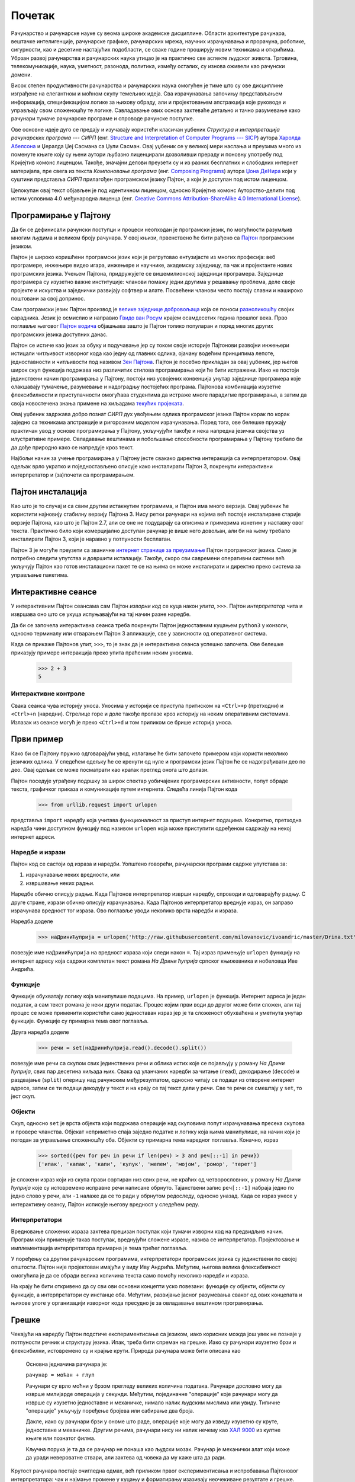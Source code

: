 .. _gettingStarted:

=======
Почетак
=======

Рачунарство и рачунарске науке су веома широке академске дисциплине. Области архитектуре рачунара, вештачке интелигенције, рачунарске графике, рачунарских мрежа, научних израчунавања и прорачуна, роботике, сигурности, као и десетине настајућих подобласти, се сваке године проширују новим техникама и открићима. Убрзан развој рачунарства и рачунарских наука утицао је на практично све аспекте људског живота. Трговина, телекомуникације, наука, уметност, разонода, политика, између осталих, су изнова оживели као рачунски домени.

Висок степен продуктивности рачунарства и рачунарских наука омогућен је тиме што су ове дисциплине изграђене на елегантном и моћном скупу темељних идеја. Сва израчунавања започињу представљањем информација, спецификацијом логике за њихову обраду, али и пројектовањем апстракција које руководе и управљају свом сложеношћу те логике. Савладавање ових основа захтеваће детаљно и тачно разумевање како рачунари тумаче рачунарске програме и спроводе рачунске поступке.

Ове основне идеје дуго се предају и изучавају користећи класичан уџбеник *Структура и интерпретација рачунарских програма --- СИРП* (енг. `Structure and Interpretation of Computer Programs --- SICP <http://mitpress.mit.edu/sicp>`_) аутора `Харолда Абелсона <http://sr.wikipedia.org/wiki/Хал_Абелсон>`_ и Џералда Џеј Сасмана са Џули Сасман. Овај уџбеник се у великој мери наслања и преузима много из поменуте књиге коју су њени аутори љубазно лиценцирали дозволивши прераду и поновну употребу под Кријејтив комонс лиценцом. Такође, значајни делови преузети су и из разних бесплатних и слободних интернет материјала, пре свега из текста *Компоновање програма* (енг. `Composing Programs <http://www.composingprograms.com>`_) аутора `Џона ДеНира <http://www.denero.org>`_ који у суштини представља *СИРП* прилагођен програмском језику Пајтон, а који је доступан под истом лиценцом.

Целокупан овај текст објављен је под идентичном лиценцом, односно Кријејтив комонс Ауторство-делити под истим условима 4.0 међународна лиценца (енг. `Creative Commons Attribution-ShareAlike 4.0 International License <http://creativecommons.org/licenses/by-sa/4.0>`_).

.. _programmingInPython:

Програмирање у Пајтону
----------------------

Да би се дефинисали рачунски поступци и процеси неопходан је програмски језик, по могућности разумљив многим људима и великом броју рачунара. У овој књизи, првенствено ће бити рађено са `Пајтон <http://docs.python.org>`_ програмским језиком.

Пајтон је широко коришћени програмски језик који је регрутовао ентузијасте из многих професија: веб програмере, инжењере видео игара, инжењере и научнике, академску заједницу, па чак и пројектанте нових програмских језика. Учењем Пајтона, придружујете се вишемилионској заједници програмера. Заједнице програмера су изузетно важне институције: чланови помажу једни другима у решавању проблема, деле своје пројекте и искуства и заједнички развијају софтвер и алате. Посвећени чланови често постају славни и нашироко поштовани за свој допринос.

Сам програмски језик Пајтон производ је `велике заједнице добровољаца <http://www.python.org/psf/members>`_ која се поноси `разноликошћу <http://www.python.org/community/diversity>`_ својих сарадника. Језик је осмислио и направио `Гвидо ван Росум <http://sr.wikipedia.org/wiki/Гвидо_ван_Росум>`_ крајем осамдесетих година прошлог века. Прво поглавље његовог `Пајтон водича <http://docs.python.org/tutorial/appetite.html>`_ објашњава зашто је Пајтон толико популаран и поред многих других програмских језика доступних данас.

Пајтон се истиче као језик за обуку и подучавање јер су током своје историје Пајтонови развојни инжењери истицали читљивост изворног кода као једну од главних одлика, ојачану водећим принципима лепоте, једноставности и читљивости под називом `Зен Пајтона <http://www.python.org/dev/peps/pep-0020>`_. Пајтон је посебно прикладан за овај уџбеник, јер његов широк скуп функција подржава низ различитих стилова програмирања који ће бити истражени. Иако не постоји јединствени начин програмирања у Пајтону, постоји низ усвојених конвенција унутар заједнице програмера које олакшавају тумачење, разумевање и надоградњу постојећих програма. Пајтонова комбинација изузетне флексибилности и приступачности омогућава студентима да истраже многе парадигме програмирања, а затим да своја новостечена знања примене на хиљадама `текућих пројеката <http://www.pypi.org>`_.

Овај уџбеник задржава добро познат *СИРП* дух увођењем одлика програмског језика Пајтон корак по корак заједно са техникама апстракције и ригорозним моделом израчунавања. Поред тога, ове белешке пружају практичан увод у основе програмирања у Пајтону, укључујући такође и нека напредна језичка својства уз илустративне примере. Овладавање вештинама и побољшање способности програмирања у Пајтону требало би да дође природно како се напредује кроз текст.

Најбољи начин за учење програмирања у Пајтону јесте свакако директна интеракција са интерпретатором. Овај одељак врло укратко и поједностављено описује како инсталирати Пајтон 3, покренути интерактивни интерпретатор и (за)почети са програмирањем.

.. _installingPython:

Пајтон инсталација
------------------

Као што је то случај и са свим другим истакнутим програмима, и Пајтон има много верзија. Овај уџбеник ће користити најновију стабилну верзију Пајтона 3. Нису ретки рачунари на којима већ постоје инсталиране старије верзије Пајтона, као што је Пајтон 2.7, али се оне не подударају са описима и примерима изнетим у наставку овог текста. Практично било који комерцијално доступан рачунар је више него довољан, али би на њему требало инсталирати Пајтон 3, који је наравно у потпуности бесплатан.

Пајтон 3 је могуће преузети са званичне `интернет странице за преузимање <www.python.org/downloads>`_ Пајтон програмског језика. Само је потребно следити упутства и довршити исталацију. Такође, скоро сви савремени оперативни системи већ укључују Пајтон као готов инсталациони пакет те се на њима он може инсталирати и директно преко система за управљање пакетима.

.. _interactiveSessions:

Интерактивне сеансе
-------------------

У интерактивним Пајтон сеансама сам Пајтон *изворни код* се куца након *упита*, ``>>>``. Пајтон *интерпретатор* чита и извршава оно што се укуца испуњавајући на тај начин разне наредбе.

Да би се започела интерактивна сеанса треба покренути Пајтон једноставним куцањем ``python3`` у конзоли, односно терминалу или отварањем Пајтон 3 апликације, све у зависности од оперативног система.

Када се прикаже Пајтонов упит, ``>>>``, то је знак да је интерактивна сеанса успешно започета. Ове белешке приказују примере интеракција преко упита праћеним неким уносима.

    >>> 2 + 3
    5

.. _interactiveControls:

Интерактивне контроле
^^^^^^^^^^^^^^^^^^^^^

Свака сеанса чува историју уноса. Уносима у историји се приступа притиском на ``<Ctrl>+p`` (претходни) и ``<Ctrl>+n`` (наредни). Стрелице горе и доле такође пролазе кроз историју на неким оперативним системима. Излазак из сеансе могућ је преко ``<Ctrl>+d`` и том приликом се брише историја уноса.

.. _firstExample:

Први пример
-----------

Како би се Пајтону пружио одговарајући увод, излагање ће бити започето примером који користи неколико језичких одлика. У следећем одељку ће се кренути од нуле и програмски језик Пајтон ће се надограђивати део по део. Овај одељак се може посматрати као кратак преглед онога што долази.

Пајтон поседује уграђену подршку за широк спектар уобичајених програмерских активности, попут обраде текста, графичког приказа и комуникације путем интернета. Следећа линија Пајтон кода

    >>> from urllib.request import urlopen

представља ``import`` наредбу која учитава функционалност за приступ интернет подацима. Конкретно, претходна наредба чини доступном функцију под називом ``urlopen`` која може приступити одређеном садржају на некој интернет адреси.

.. _statementsAndExpressions:

Наредбе и изрази
^^^^^^^^^^^^^^^^

Пајтон код се састоји од израза и наредби. Уопштено говорећи, рачунарски програми садрже упутстава за:

#. израчунавање неких вредности, или
#. извршавање неких радњи.

Наредбе обично описују радње. Када Пајтонов интерпретатор изврши наредбу, спроводи и одговарајућу радњу. С друге стране, изрази обично описују израчунавања. Када Пајтонов интерпретатор вреднује израз, он заправо израчунава вредност тог израза. Ово поглавље уводи неколико врста наредби и израза.

Наредба доделе

    >>> наДриниЋуприја = urlopen('http://raw.githubusercontent.com/milovanovic/ivoandric/master/Drina.txt')

повезује име ``наДриниЋуприја`` на вредност израза који следи након ``=``. Тај израз примењује ``urlopen`` функцију на интернет адресу која садржи комплетан текст романа *На Дрини ћуприја* српског књижевника и нобеловца Иве Андрића.

.. _functions:

Функције
^^^^^^^^

Функције обухватају логику која манипулише подацима. На пример, ``urlopen`` је функција. Интернет адреса је један податак, а сам текст романа је неки други податак. Процес којим први води до другог може бити сложен, али тај процес се може применити користећи само једноставан израз јер је та сложеност обухваћена и уметнута унутар функције. Функције су примарна тема овог поглавља.

Друга наредба доделе

    >>> речи = set(наДриниЋуприја.read().decode().split())

повезује име ``речи`` са скупом свих јединствених речи и облика истих које се појављују у роману *На Дрини ћуприја*, свих пар десетина хиљада њих. Свака од уланчаних наредби за читање (``read``), декодирање (``decode``) и раздвајање (``split``) оперишу над рачунским међурезултатом, односно читају се подаци из отворене интернет адресе, затим се ти подаци декодују у текст и на крају се тај текст дели у речи. Све те речи се смештају у ``set``, то јест скуп.

.. _objects:

Објекти
^^^^^^^

Скуп, односно ``set`` је врста објекта који подржава операције над скуповима попут израчунавања пресека скупова и провере чланства. Објекат неприметно спаја заједно податке и логику која њима манипулише, на начин који је погодан за управљање сложеношћу оба. Објекти су примарна тема наредног поглавља. Коначно, израз

    >>> sorted({реч for реч in речи if len(реч) > 3 and реч[::-1] in речи})
    ['ипак', 'капак', 'капи', 'кулук', 'мелем', 'мојом', 'ромор', 'терет']

је сложени израз који из скупа прави сортиран низ свих речи, не краћих од четворословних, у роману *На Дрини ћуприја* које су истовремено исправне речи написане обрнуто. Тајанствени запис ``реч[::-1]`` набраја једно по једно слово у речи, али ``-1`` налаже да се то ради у обрнутом редоследу, односно уназад. Када се израз унесе у интерактивну сеансу, Пајтон исписује његову вредност у следећем реду.

.. _interpreters:

Интерпретатори
^^^^^^^^^^^^^^

Вредновање сложених израза захтева прецизан поступак који тумачи изворни код на предвидљив начин. Програм који примењује такав поступак, вреднујући сложене изразе, назива се интерпретатор. Пројектовање и имплементација интерпретатора примарна је тема трећег поглавља.

У поређењу са другим рачунарским програмима, интерпретатори програмских језика су јединствени по својој општости. Пајтон није пројектован имајући у виду Иву Андрића. Међутим, његова велика флексибилност омогућила је да се обради велика количина текста само помоћу неколико наредби и израза.

На крају ће бити откривено да су сви ови основни концепти уско повезани: функције су објекти, објекти су функције, а интерпретатори су инстанце оба. Међутим, развијање јасног разумевања сваког од ових концепата и њихове улоге у организацији изворног кода пресудно је за овладавање вештином програмирања.

.. _errors:

Грешке
------

Чекајући на наредбу Пајтон подстиче експериментисање са језиком, иако корисник можда још увек не познаје у потпуности речник и структуру језика. Ипак, треба бити спреман на грешке. Иако су рачунари изузетно брзи и флексибилни, истовремено су и крајње крути. Природа рачунара може бити описана као

     Основна једначина рачунара је:

     ``рачунар = моћан + глуп``

     Рачунари су врло моћни у брзом прегледу великих количина података. Рачунари дословно могу да изврше милијарде операција у секунди. Међутим, појединачне "операције" које рачунари могу да изврше су изузетно једноставне и механичке, нимало налик људским мислима или увиду. Типичне "операције" укључују поређење бројева или сабирање два броја.

     Дакле, иако су рачунари брзи у ономе што раде, операције које могу да изведу изузетно су круте, једноставне и механичке. Другим речима, рачунари нису ни налик нечему као `ХАЛ 9000 <http://sr.wikipedia.org/wiki/ХАЛ_9000>`_ из култне књиге или познатог филма.

     Кључна порука је та да се рачунар не понаша као људски мозак. Рачунар је механички алат који може да уради невероватне ствари, али захтева од човека да му каже шта да ради.

     .. Рачунари су веома моћни у смислу врло брзог прегледа и обраде велике количине података. Рачунари могу дословно извршити милијарде операција у секунди, при чему је свака од тих операција прилично једноставна и нису нимало налик људској мисли или увиду.

     .. Рачунари су такође шокантно глупи и крхки. Операције које могу да раде су изузетно круте, једноставне и механичке. Рачунарима недостаје нешто попут стварне спознаје и увида... и нису ни налик нечему као ХАЛ 9000 из књига и филмова. Свакако не постоји ниједан разлог да се било ко плаши или стиди пред рачунаром као да је то нека врста мозга. Испод хаубе је све врло одређено.

     .. Програмирање говори о томе да човек користи свој стварни увид и спознају како би изградио нешто корисно, нешто што је направљено од ових ситних, једноставних малих операција које рачунар може да изврши.

Крутост рачунара постаје очигледна одмах, већ приликом првог експериментисања и испробавања Пајтоновог интерпретатора: чак и најмање промене у куцању и форматирању изазивају неочекиване резултате и грешке.

Тумачење грешака и дијагностиковање, односно утврђивање узрока неочекиваних грешака назива се *дебаговање*. Неке водиље и смернице дебаговања и отклањања грешака су:

#. **Поступно тестирање**: Сваки добро написан програм састоји се од малих модуларних компоненти које се могу тестирати појединачно. Све што се напише треба испробати што је пре могуће како би се што раније уочили и отклонили проблеми и стекло поверење у компоненте.
#. **Изолација грешака**: Грешка у излазу наредбе обично се може приписати одређеној модуларној компоненти. Приликом утврђивања проблема, треба пратити грешку све до најмањег дела изворног кода пре самог покушаја да се та грешка отклони.
#. **Провера претпоставки**: Интерпретатори извршавају наредебе и одговарају на упите буквално -- ни више ни мање од тога. Излаз је неочекиван када се понашање неког изворног кода не подудара са оним што програмер сматра (или претпоставља) да би то понашање требало да буде. Неопходно је бити свестан својих претпоставки, а затим усредсредити напоре приликом дебаговања на проверу да ли те претпоставке заиста важе.
#. **Консултације са другима**: Нисте сами! Уколико је порука о грешци неразумљива, увек је могуће питати колегу, наставника или потражити помоћ на интернету. Ако је грешка изолована, али није најјасније како је исправити, може се замолити још неко да је погледа. Много драгоценог програмерског знања бива подељено у процесу заједничког решавања проблема.

Поступно тестирање, модуларно пројектовање, прецизне претпоставке и тимски рад су теме које се провлаче кроз читав овај рукопис. Надајмо се да ће се исте теме провлачити и кроз читаве ваше инжењерске каријере.
